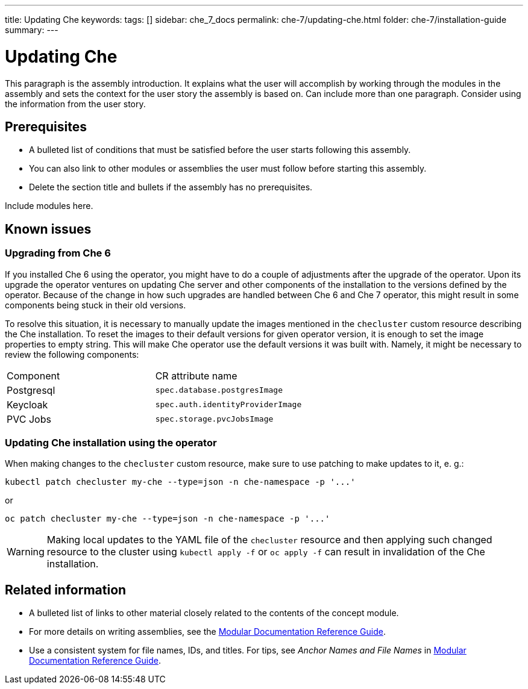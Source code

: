 ---
title: Updating Che
keywords: 
tags: []
sidebar: che_7_docs
permalink: che-7/updating-che.html
folder: che-7/installation-guide
summary: 
---

:parent-context-of-updating-che: {context}

[id='updating-che_{context}']
= Updating Che

:context: updating-che


This paragraph is the assembly introduction. It explains what the user will accomplish by working through the modules in the assembly and sets the context for the user story the assembly is based on. Can include more than one paragraph. Consider using the information from the user story.

[id='prerequisites-{context}']
== Prerequisites

* A bulleted list of conditions that must be satisfied before the user starts following this assembly.
* You can also link to other modules or assemblies the user must follow before starting this assembly.
* Delete the section title and bullets if the assembly has no prerequisites.


Include modules here.

== Known issues

=== Upgrading from Che 6

If you installed Che 6 using the operator, you might have to do a couple of adjustments after the upgrade of
the operator. Upon its upgrade the operator ventures on updating Che server and other components of
the installation to the versions defined by the operator. Because of the change in how such upgrades are handled
between Che 6 and Che 7 operator, this might result in some components being stuck in their old versions.

To resolve this situation, it is necessary to manually update the images mentioned in the `checluster` custom resource
describing the Che installation. To reset the images to their default versions for given operator version, it is enough
to set the image properties to empty string. This will make Che operator use the default versions it was built with.
Namely, it might be necessary to review the following components:

|===
| Component | CR attribute name 
| Postgresql | `spec.database.postgresImage` 
| Keycloak | `spec.auth.identityProviderImage` 
| PVC Jobs | `spec.storage.pvcJobsImage`
|===

=== Updating Che installation using the operator

When making changes to the `checluster` custom resource, make sure to use patching to make updates to it, e. g.:

```
kubectl patch checluster my-che --type=json -n che-namespace -p '...'
```

or

```
oc patch checluster my-che --type=json -n che-namespace -p '...'
```

WARNING: Making local updates to the YAML file of the `checluster` resource and then applying such changed resource to
the cluster using `kubectl apply -f` or `oc apply -f` can result in invalidation of the Che installation.

[id='related-information-{context}']
== Related information

* A bulleted list of links to other material closely related to the contents of the concept module.
* For more details on writing assemblies, see the link:https://github.com/redhat-documentation/modular-docs#modular-documentation-reference-guide[Modular Documentation Reference Guide].
* Use a consistent system for file names, IDs, and titles. For tips, see _Anchor Names and File Names_ in link:https://github.com/redhat-documentation/modular-docs#modular-documentation-reference-guide[Modular Documentation Reference Guide].

:context: {parent-context-of-updating-che}
